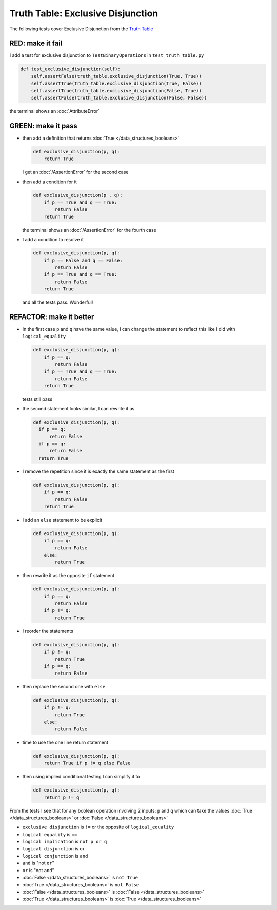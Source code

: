 
Truth Table: Exclusive Disjunction
==================================

The following tests cover Exclusive Disjunction from the `Truth Table <https://en.wikipedia.org/wiki/Truth_table>`_



RED: make it fail
^^^^^^^^^^^^^^^^^

I add a test for exclusive disjunction to ``TestBinaryOperations`` in ``test_truth_table.py``

.. code-block:: python

    def test_exclusive_disjunction(self):
        self.assertFalse(truth_table.exclusive_disjunction(True, True))
        self.assertTrue(truth_table.exclusive_disjunction(True, False))
        self.assertTrue(truth_table.exclusive_disjunction(False, True))
        self.assertFalse(truth_table.exclusive_disjunction(False, False))

the terminal shows an :doc:`AttributeError`

GREEN: make it pass
^^^^^^^^^^^^^^^^^^^


* then add a definition that returns :doc:`True </data_structures_booleans>`

  .. code-block:: python

    def exclusive_disjunction(p, q):
        return True

  I get an :doc:`/AssertionError` for the second case
* then add a condition for it

  .. code-block:: python

    def exclusive_disjunction(p , q):
        if p == True and q == True:
            return False
        return True

  the terminal shows an :doc:`/AssertionError` for the fourth case
* I add a condition to resolve it

  .. code-block:: python

    def exclusive_disjunction(p, q):
        if p == False and q == False:
            return False
        if p == True and q == True:
            return False
        return True

  and all the tests pass. Wonderful!

REFACTOR: make it better
^^^^^^^^^^^^^^^^^^^^^^^^

* In the first case ``p`` and ``q`` have the same value, I can change the statement to reflect this like I did with ``logical_equality``

  .. code-block:: python

    def exclusive_disjunction(p, q):
        if p == q:
            return False
        if p == True and q == True:
            return False
        return True

  tests still pass
* the second statement looks similar, I can rewrite it as

  .. code-block:: python

    def exclusive_disjunction(p, q):
      if p == q:
          return False
      if p == q:
          return False
      return True

* I remove the repetition since it is exactly the same statement as the first

  .. code-block:: python

    def exclusive_disjunction(p, q):
        if p == q:
            return False
        return True

* I add an ``else`` statement to be explicit

  .. code-block:: python

    def exclusive_disjunction(p, q):
        if p == q:
            return False
        else:
            return True

* then rewrite it as the opposite ``if`` statement

  .. code-block:: python

    def exclusive_disjunction(p, q):
        if p == q:
            return False
        if p != q:
            return True

* I reorder the statements

  .. code-block:: python

    def exclusive_disjunction(p, q):
        if p != q:
            return True
        if p == q:
            return False

* then replace the second one with ``else``

  .. code-block:: python

    def exclusive_disjunction(p, q):
        if p != q:
            return True
        else:
            return False

* time to use the one line return statement

  .. code-block:: python

    def exclusive_disjunction(p, q):
        return True if p != q else False

* then using implied conditional testing I can simplify it to

  .. code-block:: python

    def exclusive_disjunction(p, q):
        return p != q

From the tests I see that for any boolean operation involving 2 inputs: ``p`` and ``q`` which can take the values :doc:`True </data_structures_booleans>` or :doc:`False </data_structures_booleans>`



* ``exclusive disjunction`` is ``!=`` or the opposite of ``logical_equality``
* ``logical equality`` is ``==``
* ``logical implication`` is ``not p or q``
* ``logical disjunction`` is ``or``
* ``logical conjunction`` is ``and``
* ``and`` is "not ``or``"
* ``or`` is "not ``and``"
* :doc:`False </data_structures_booleans>` is ``not True``
* :doc:`True </data_structures_booleans>` is ``not False``
* :doc:`False </data_structures_booleans>` is :doc:`False </data_structures_booleans>`
* :doc:`True </data_structures_booleans>` is :doc:`True </data_structures_booleans>`